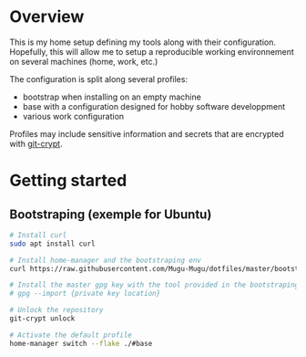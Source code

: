 * Overview
This is my home setup defining my tools along with their configuration. Hopefully, this will allow me
to setup a reproducible working environnement on several machines (home, work, etc.)

The configuration is split along several profiles:
- bootstrap when installing on an empty machine
- base with a configuration designed for hobby software developpment
- various work configuration

Profiles may include sensitive information and secrets that are encrypted with [[https://github.com/AGWA/git-crypt][git-crypt]].

* Getting started

** Bootstraping (exemple for Ubuntu)
#+begin_src bash
# Install curl 
sudo apt install curl

# Install home-manager and the bootstraping env
curl https://raw.githubusercontent.com/Mugu-Mugu/dotfiles/master/bootstrap_ubuntu.sh | bash

# Install the master gpg key with the tool provided in the bootstraping env
# gpg --import {private key location}

# Unlock the repository
git-crypt unlock

# Activate the default profile
home-manager switch --flake ./#base
#+end_src
